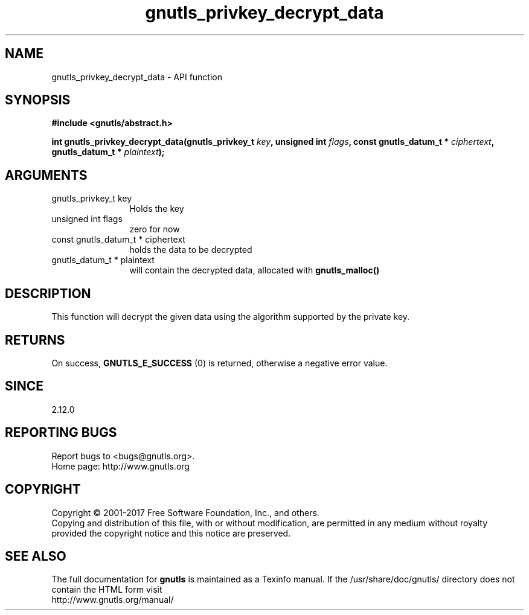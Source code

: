 .\" DO NOT MODIFY THIS FILE!  It was generated by gdoc.
.TH "gnutls_privkey_decrypt_data" 3 "3.5.13" "gnutls" "gnutls"
.SH NAME
gnutls_privkey_decrypt_data \- API function
.SH SYNOPSIS
.B #include <gnutls/abstract.h>
.sp
.BI "int gnutls_privkey_decrypt_data(gnutls_privkey_t " key ", unsigned int " flags ", const gnutls_datum_t * " ciphertext ", gnutls_datum_t * " plaintext ");"
.SH ARGUMENTS
.IP "gnutls_privkey_t key" 12
Holds the key
.IP "unsigned int flags" 12
zero for now
.IP "const gnutls_datum_t * ciphertext" 12
holds the data to be decrypted
.IP "gnutls_datum_t * plaintext" 12
will contain the decrypted data, allocated with \fBgnutls_malloc()\fP
.SH "DESCRIPTION"
This function will decrypt the given data using the algorithm
supported by the private key.
.SH "RETURNS"
On success, \fBGNUTLS_E_SUCCESS\fP (0) is returned, otherwise a
negative error value.
.SH "SINCE"
2.12.0
.SH "REPORTING BUGS"
Report bugs to <bugs@gnutls.org>.
.br
Home page: http://www.gnutls.org

.SH COPYRIGHT
Copyright \(co 2001-2017 Free Software Foundation, Inc., and others.
.br
Copying and distribution of this file, with or without modification,
are permitted in any medium without royalty provided the copyright
notice and this notice are preserved.
.SH "SEE ALSO"
The full documentation for
.B gnutls
is maintained as a Texinfo manual.
If the /usr/share/doc/gnutls/
directory does not contain the HTML form visit
.B
.IP http://www.gnutls.org/manual/
.PP
